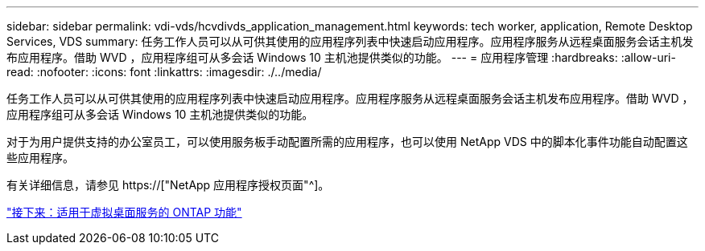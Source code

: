 ---
sidebar: sidebar 
permalink: vdi-vds/hcvdivds_application_management.html 
keywords: tech worker, application, Remote Desktop Services, VDS 
summary: 任务工作人员可以从可供其使用的应用程序列表中快速启动应用程序。应用程序服务从远程桌面服务会话主机发布应用程序。借助 WVD ，应用程序组可从多会话 Windows 10 主机池提供类似的功能。 
---
= 应用程序管理
:hardbreaks:
:allow-uri-read: 
:nofooter: 
:icons: font
:linkattrs: 
:imagesdir: ./../media/


[role="lead"]
任务工作人员可以从可供其使用的应用程序列表中快速启动应用程序。应用程序服务从远程桌面服务会话主机发布应用程序。借助 WVD ，应用程序组可从多会话 Windows 10 主机池提供类似的功能。

对于为用户提供支持的办公室员工，可以使用服务板手动配置所需的应用程序，也可以使用 NetApp VDS 中的脚本化事件功能自动配置这些应用程序。

有关详细信息，请参见 https://["NetApp 应用程序授权页面"^]。

link:hcvdivds_why_ontap.html["接下来：适用于虚拟桌面服务的 ONTAP 功能"]
